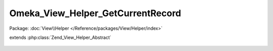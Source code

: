 ----------------------------------
Omeka_View_Helper_GetCurrentRecord
----------------------------------

Package: :doc:`View\\Helper </Reference/packages/View/Helper/index>`

.. php:class:: Omeka_View_Helper_GetCurrentRecord

extends :php:class:`Zend_View_Helper_Abstract`

    .. php:method:: getCurrentRecord($recordVar, $throwException = true)

        Get the current record from the view.

        :type $recordVar: string
        :param $recordVar:
        :type $throwException: bool
        :param $throwException:
        :returns: Omeka_Record_AbstractRecord|false
